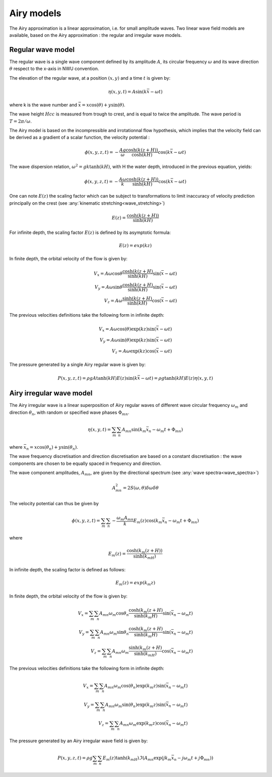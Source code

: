 .. _wave_theory:


Airy models
~~~~~~~~~~~

The Airy approximation is a linear approximation, i.e. for small amplitude waves. Two linear wave field models are available, based on the Airy approximation : the regular and irregular wave models.


Regular wave model
-----------------------

The regular wave is a single wave component defined by its amplitude :math:`A`, its circular frequency :math:`\omega` and its wave direction :math:`\theta` respect to the x-axis in NWU convention.

The elevation of the regular wave, at a position :math:`(x,y)` and a time :math:`t` is given by:

.. math::
    \eta (x,y,t) = A \sin (k \bar{x} - \omega t)

where k is the wave number and :math:`\bar{x} = x \cos(\theta) + y \sin(\theta)`.

The wave height :math:`Hcc` is measured from trough to crest, and is equal to twice the amplitude. The
wave period is :math:`T = 2\pi/\omega`.

The Airy model is based on the incompressible and irrotationnal flow hypothesis, which implies that the velocity field can be derived as a gradient of a scalar function, the velocity potential :

.. math::
    \phi (x,y,z,t) = -\frac{A g}{\omega}\frac{\cosh(k(z+H))}{\cosh(kH)}\cos(k\bar{x} - \omega t)

The wave dispersion relation, :math:`\omega^2 = gk\tanh(kH)`, with H the water depth, introduced in the previous equation, yields:

.. math::
    \phi (x,y,z,t) = -\frac{A \omega}{k}\frac{\cosh(k(z+H))}{\sinh(kH)}\cos(k\bar{x} - \omega t)

One can note :math:`E(z)` the scaling factor which can be subject to transformations to limit inaccuracy of velocity prediction principally on the crest (see :any:`kinematic stretching<wave_stretching>`)

.. math::
    E(z) = \frac{\cosh(k(z+H))}{\sinh(kH)}

For infinite depth, the scaling factor :math:`E(z)` is defined by its asymptotic formula:

.. math::
    E(z) = exp( k z)

In finite depth, the orbital velocity of the flow is given by:

.. math::
    V_x = A \omega \cos \theta \frac{\cosh(k(z+H)}{\sinh(kH)}\sin(\bar{x} - \omega t) \\
    V_y = A \omega \sin \theta \frac{\cosh(k(z+H)}{\sinh(kH)}\sin(\bar{x} - \omega t) \\
    V_z = A \omega \frac{\sinh(k(z+H)}{\sinh(kH)} \cos(\bar{x} - \omega t)

The previous velocities definitions take the following form in infinite depth:

.. math::
    V_x = A \omega \cos(\theta) \exp(kz)\sin(\bar{x} - \omega t) \\
    V_y = A \omega \sin(\theta) \exp(kz)\sin(\bar{x} - \omega t) \\
    V_z = A \omega \exp(kz)\cos(\bar{x} - \omega t)

The pressure generated by a single Airy regular wave is given by:

.. math::
    P(x,y,z,t) =  \rho gA\tanh(kH)E(z)\sin(k\bar{x} - \omega t) = \rho g\tanh(kH)E(z)\eta (x,y,t)

Airy irregular wave model
-------------------------

The Airy irregular wave is a linear superposition of Airy regular waves of different wave circular frequency :math:`\omega_m` and
direction :math:`\theta_n`, with random or specified wave phases :math:`\Phi_{mn}`.

.. math::
    \eta(x,y,t) = \sum_m \sum_n A_{mn} \sin(k_m\bar{x}_n - \omega_m t + \Phi_{mn})

where :math:`\bar{x}_n = x \cos(\theta_n) + y \sin(\theta_n)`.

The wave frequency discretisation and direction discretisation are based on a constant discretisation : the wave components
are chosen to be equally spaced in frequency and direction.

The wave component amplitudes, :math:`A_{mn}`, are given by the directional spectrum (see :any:`wave spectra<wave_spectra>`)

.. math::
    A_{mn}^2 = 2S(\omega,\theta)\delta\omega\delta\theta

The velocity potential can thus be given by

.. math::
    \phi(x,y,z,t) = \sum_m \sum_n -\frac{\omega_m A_{mn}}{k} E_m(z) \cos(k_m\bar{x}_n - \omega_m t + \Phi_{mn})

where

.. math::
    E_m(z) = \frac{\cosh(k_m(z+H))}{\sinh(k_mH)}

In infinite depth, the scaling factor is defined as follows:

.. math::
    E_m(z) = exp(k_m z)


In finite depth, the orbital velocity of the flow is given by:

.. math::
    V_x = \sum_m \sum_n A_{mn} \omega_m \cos \theta_n \frac{\cosh(k_m(z+H)}{\sinh(k_m H)}\sin(\bar{x_n} - \omega_m t) \\
    V_y = \sum_m \sum_n A_{mn} \omega_m \sin \theta_n \frac{\cosh(k_m(z+H)}{\sinh(k_m H)}\sin(\bar{x_n} - \omega_m t) \\
    V_z = \sum_m \sum_n A_{mn} \omega_m \frac{\sinh(k_m(z+H)}{\sinh(k_mH)} \cos(\bar{x_n} - \omega_m t)

The previous velocities definitions take the following form in infinite depth:

.. math::
    V_x = \sum_m \sum_n A_{mn} \omega_m \cos(\theta_n) \exp(k_m z)\sin(\bar{x_n} - \omega_m t) \\
    V_y = \sum_m \sum_n A_{mn} \omega_m \sin(\theta_n) \exp(k_m z)\sin(\bar{x_n} - \omega_m t) \\
    V_z = \sum_m \sum_n A_{mn} \omega_m \exp(k_m z)\cos(\bar{x_n} - \omega_m t)

The pressure generated by an Airy irregular wave field is given by:

.. math::
    P(x,y,z,t) =  \rho g \sum_m \sum_n E_m(z)\tanh(k_mH) \Im(A_{mn} \exp(jk_m\bar{x}_n - j\omega_m t + j \Phi_{mn}))
